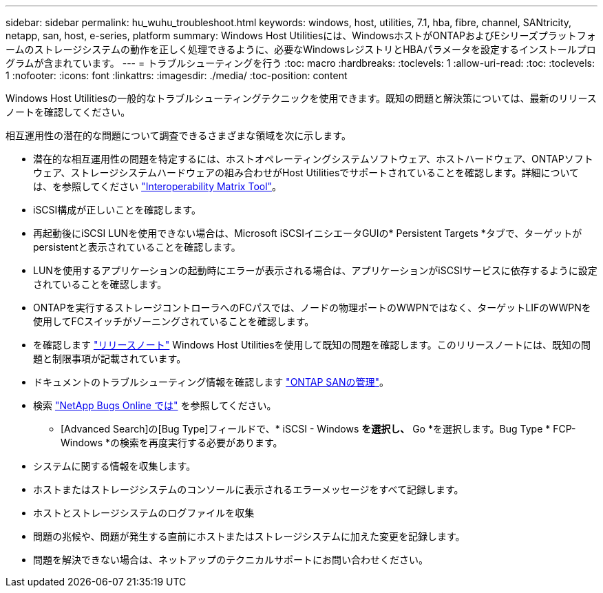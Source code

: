 ---
sidebar: sidebar 
permalink: hu_wuhu_troubleshoot.html 
keywords: windows, host, utilities, 7.1, hba, fibre, channel, SANtricity, netapp, san, host, e-series, platform 
summary: Windows Host Utilitiesには、WindowsホストがONTAPおよびEシリーズプラットフォームのストレージシステムの動作を正しく処理できるように、必要なWindowsレジストリとHBAパラメータを設定するインストールプログラムが含まれています。 
---
= トラブルシューティングを行う
:toc: macro
:hardbreaks:
:toclevels: 1
:allow-uri-read: 
:toc: 
:toclevels: 1
:nofooter: 
:icons: font
:linkattrs: 
:imagesdir: ./media/
:toc-position: content


[role="lead"]
Windows Host Utilitiesの一般的なトラブルシューティングテクニックを使用できます。既知の問題と解決策については、最新のリリースノートを確認してください。

相互運用性の潜在的な問題について調査できるさまざまな領域を次に示します。

* 潜在的な相互運用性の問題を特定するには、ホストオペレーティングシステムソフトウェア、ホストハードウェア、ONTAPソフトウェア、ストレージシステムハードウェアの組み合わせがHost Utilitiesでサポートされていることを確認します。詳細については、を参照してください http://mysupport.netapp.com/matrix["Interoperability Matrix Tool"^]。
* iSCSI構成が正しいことを確認します。
* 再起動後にiSCSI LUNを使用できない場合は、Microsoft iSCSIイニシエータGUIの* Persistent Targets *タブで、ターゲットがpersistentと表示されていることを確認します。
* LUNを使用するアプリケーションの起動時にエラーが表示される場合は、アプリケーションがiSCSIサービスに依存するように設定されていることを確認します。
* ONTAPを実行するストレージコントローラへのFCパスでは、ノードの物理ポートのWWPNではなく、ターゲットLIFのWWPNを使用してFCスイッチがゾーニングされていることを確認します。
* を確認します link:hu_wuhu_71_rn.html["リリースノート"] Windows Host Utilitiesを使用して既知の問題を確認します。このリリースノートには、既知の問題と制限事項が記載されています。
* ドキュメントのトラブルシューティング情報を確認します https://docs.netapp.com/us-en/ontap/san-admin/index.html["ONTAP SANの管理"^]。
* 検索 https://mysupport.netapp.com/site/bugs-online/product["NetApp Bugs Online では"^] を参照してください。
+
** [Advanced Search]の[Bug Type]フィールドで、* iSCSI - Windows *を選択し、* Go *を選択します。Bug Type * FCP-Windows *の検索を再度実行する必要があります。


* システムに関する情報を収集します。
* ホストまたはストレージシステムのコンソールに表示されるエラーメッセージをすべて記録します。
* ホストとストレージシステムのログファイルを収集
* 問題の兆候や、問題が発生する直前にホストまたはストレージシステムに加えた変更を記録します。
* 問題を解決できない場合は、ネットアップのテクニカルサポートにお問い合わせください。

